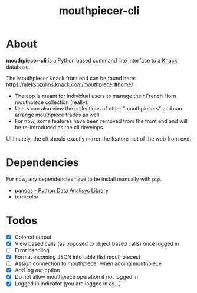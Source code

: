 #+title: mouthpiecer-cli

* About

*mouthpiecer-cli* is a Python based command line interface to a [[https://www.knack.com][Knack]] database.

The Mouthpiecer Knack front end can be found here: [[https://aleksozolins.knack.com/mouthpiecer#home/]]

- The app is meant for individual users to manage their French Horn mouthpiece collection (really).
- Users can also view the collections of other "mouthpiecers" and can arrange mouthpiece trades as well.
- For now, some features have been removed from the front end and will be re-introduced as the cli develops.

Ultimately, the cli should exactly mirror the feature-set of the web front end.

* Dependencies

For now, any dependencies have to be install manually with =pip=.

- [[https://pandas.pydata.org/][pandas - Python Data Analisys Library]]
- termcolor

* Todos

- [X] Colored output
- [X] View based calls (as opposed to object based calls) once logged in
- [ ] Error handling
- [X] Format incoming JSON into table (list mouthpieces)
- [ ] Assign connection to mouthpiecer when adding mouthpiece
- [X] Add log out option
- [X] Do not allow mouthpiece operation if not logged in
- [X] Logged in indicator (you are logged in as...)
